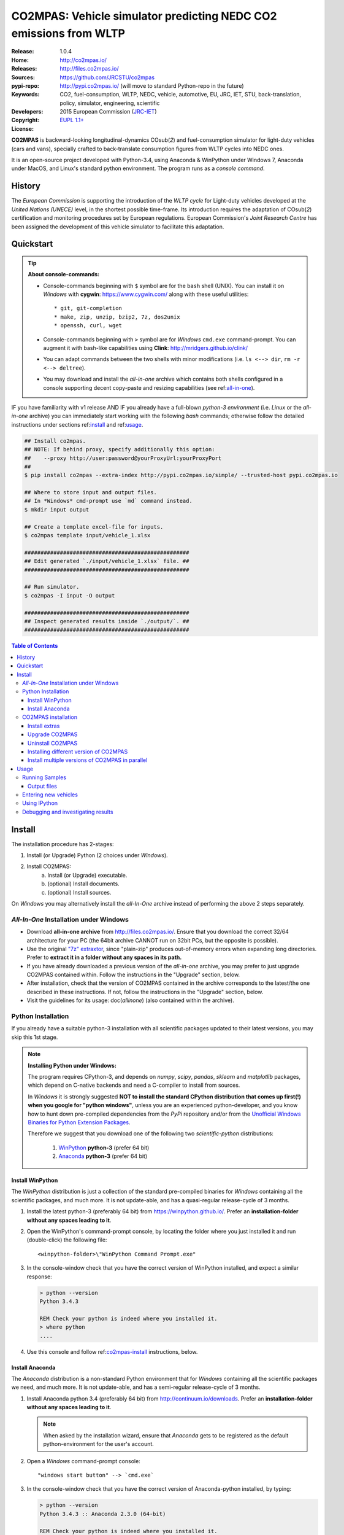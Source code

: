 ##################################################################
CO2MPAS: Vehicle simulator predicting NEDC CO2 emissions from WLTP
##################################################################

:Release:       1.0.4
:Home:          http://co2mpas.io/
:Releases:      http://files.co2mpas.io/
:Sources:       https://github.com/JRCSTU/co2mpas
:pypi-repo:     http://pypi.co2mpas.io/ (will move to standard Python-repo in the future)
:Keywords:      CO2, fuel-consumption, WLTP, NEDC, vehicle, automotive,
                EU, JRC, IET, STU, back-translation, policy,
                simulator, engineering, scientific
:Developers:    .. include:: ../AUTHORS.rst
:Copyright:     2015 European Commission (`JRC-IET
                <https://ec.europa.eu/jrc/en/institutes/iet>`_)
:License:       `EUPL 1.1+ <https://joinup.ec.europa.eu/software/page/eupl>`_


**CO2MPAS** is backward-looking longitudinal-dynamics CO\ sub(`2`) and
fuel-consumption simulator for light-duty vehicles (cars and vans),
specially crafted to back-translate consumption figures from WLTP cycles
into NEDC ones.

It is an open-source project developed with Python-3.4,
using Anaconda & WinPython under Windows 7, Anaconda under MacOS, and
Linux's standard python environment.
The program runs as a *console command*.

History
=======
The *European Commission* is supporting the introduction of the *WLTP cycle*
for Light-duty vehicles developed at the *United Nations (UNECE)*
level, in the shortest possible time-frame. Its introduction requires
the adaptation of CO\ sub(`2`) certification and monitoring procedures set
by European regulations. European Commission's *Joint Research Centre* has been
assigned the development of this vehicle simulator to facilitate this
adaptation.



Quickstart
==========
.. Tip::
    **About console-commands:**

    - Console-commands beginning with ``$`` symbol are for the ``bash`` shell
      (UNIX).
      You can install it on *Windows* with **cygwin**: https://www.cygwin.com/
      along with these useful utilities::

        * git, git-completion
        * make, zip, unzip, bzip2, 7z, dos2unix
        * openssh, curl, wget

    - Console-commands beginning with ``>`` symbol are for *Windows* ``cmd.exe``
      command-prompt.
      You can augment it with bash-like capabilities using **Clink**:
      http://mridgers.github.io/clink/

    - You can adapt commands between the two shells with minor modifications
      (i.e. ``ls <--> dir``, ``rm -r <--> deltree``).

    - You may download and install the *all-in-one* archive which contains
      both shells configured in a console supporting decent copy-paste and
      resizing capabilities (see ref:`all-in-one`_).


IF you have familiarity with v1 release AND IF you already have a full-blown
*python-3 environment* (i.e. *Linux* or the *all-in-one* archive) you can
immediately start working with the following *bash* commands; otherwise
follow the detailed instructions under sections ref:`install`_ and
ref:`usage`_.

.. code-block:: console

    ## Install co2mpas.
    ## NOTE: If behind proxy, specify additionally this option:
    ##    --proxy http://user:password@yourProxyUrl:yourProxyPort
    ##
    $ pip install co2mpas --extra-index http://pypi.co2mpas.io/simple/ --trusted-host pypi.co2mpas.io

    ## Where to store input and output files.
    ## In *Windows* cmd-prompt use `md` command instead.
    $ mkdir input output

    ## Create a template excel-file for inputs.
    $ co2mpas template input/vehicle_1.xlsx

    ###################################################
    ## Edit generated `./input/vehicle_1.xlsx` file. ##
    ###################################################

    ## Run simulator.
    $ co2mpas -I input -O output

    ###################################################
    ## Inspect generated results inside `./output/`. ##
    ###################################################


.. _end-opening:
.. contents:: Table of Contents
  :backlinks: top
  :depth: 4



.. _install:

Install
=======
The installation procedure has 2-stages:

1. Install (or Upgrade) Python (2 choices under *Windows*).
2. Install CO2MPAS:
    a. Install (or Upgrade) executable.
    b. (optional) Install documents.
    c. (optional) Install sources.

On *Windows* you may alternatively install the *all-In-One* archive
instead of performing the above 2 steps separately.


.. _all-in-one:

*All-In-One* Installation under Windows
---------------------------------------
- Download **all-in-one archive** from
  http://files.co2mpas.io/.
  Ensure that you download the correct 32/64 architecture for your PC
  (the 64bit archive CANNOT run on 32bit PCs, but the opposite is possible).

- Use the original `"7z" extraxtor <http://portableapps.com/apps/utilities/7-zip_portable>`_,
  since "plain-zip" produces out-of-memory errors when expanding long
  directories.
  Prefer to **extract it in a folder without any spaces in its path.**

- If you have already downloaded a previous version of the *all-in-one*
  archive, you may prefer to just upgrade CO2MPAS contained within.
  Follow the instructions in the "Upgrade" section, below.

- After installation, check that the version of CO2MPAS contained in the
  archive corresponds to the latest/the one described in these instructions.
  If not, follow the instructions in the "Upgrade" section, below.

- Visit the guidelines for its usage: doc(`allinone`)
  (also contained within the archive).


Python Installation
-------------------
If you already have a suitable python-3 installation with all scientific
packages updated to their latest versions, you may skip this 1st stage.

.. Note::
    **Installing Python under Windows:**

    The program requires CPython-3, and depends on *numpy*, *scipy*, *pandas*,
    *sklearn* and *matplotlib* packages, which depend on C-native backends
    and need a C-compiler to install from sources.

    In *Windows* it is strongly suggested **NOT to install the standard CPython
    distribution that comes up first(!) when you google for "python windows"**,
    unless you are an experienced python-developer, and you know how to
    hunt down pre-compiled dependencies from the *PyPi* repository and/or
    from the `Unofficial Windows Binaries for Python Extension Packages
    <http://www.lfd.uci.edu/~gohlke/pythonlibs/>`_.

    Therefore we suggest that you download one of the following two
    *scientific-python* distributions:

      #. `WinPython <https://winpython.github.io/>`_ **python-3** (prefer 64 bit)
      #. `Anaconda <http://continuum.io/downloads>`_ **python-3** (prefer 64 bit)



Install WinPython
~~~~~~~~~~~~~~~~~
The *WinPython* distribution is just a collection of the standard pre-compiled
binaries for *Windows* containing all the scientific packages, and much more.
It is not update-able, and has a quasi-regular release-cycle of 3 months.


1. Install the latest python-3 (preferably 64 bit) from https://winpython.github.io/.
   Prefer an **installation-folder without any spaces leading to it**.

2. Open the WinPython's command-prompt console, by locating the folder where
   you just installed it and run (double-click) the following file::

        <winpython-folder>\"WinPython Command Prompt.exe"


3. In the console-window check that you have the correct version of
   WinPython installed, and expect a similar response:

   .. code-block:: console

        > python --version
        Python 3.4.3

        REM Check your python is indeed where you installed it.
        > where python
        ....


4. Use this console and follow ref:`co2mpas-install`_ instructions, below.



Install Anaconda
~~~~~~~~~~~~~~~~
The *Anaconda* distribution is a non-standard Python environment that
for *Windows* containing all the scientific packages we need, and much more.
It is not update-able, and has a semi-regular release-cycle of 3 months.

1. Install Anaconda python 3.4 (preferably 64 bit) from http://continuum.io/downloads.
   Prefer an **installation-folder without any spaces leading to it**.

   .. Note::
        When asked by the installation wizard, ensure that *Anaconda* gets to be
        registered as the default python-environment for the user's account.

2. Open a *Windows* command-prompt console::

        "windows start button" --> `cmd.exe`

3. In the console-window check that you have the correct version of
   Anaconda-python installed, by typing:

   .. code-block:: console

        > python --version
        Python 3.4.3 :: Anaconda 2.3.0 (64-bit)

        REM Check your python is indeed where you installed it.
        > where python
        ....

4. Use this console and follow ref:`co2mpas-install`_ instructions, below.


.. _co2mpas-install:

CO2MPAS installation
--------------------
1. Install CO2MPAS executable internally into your python-environment with
   the following console-command:

   .. code-block:: console

        > pip install co2mpas --extra-index http://pypi.co2mpas.io/simple/ --trusted-host pypi.co2mpas.io
        Collecting co2mpas
        Downloading http://pypi.co2mpas.io/packages/co2mpas-...
        ...
        Installing collected packages: co2mpas
        Successfully installed co2mpas-1.0.4

   .. Note::
        **Installing Behind Firewall:**

        This previous step requires http-connectivity to Python's "standard"
        repository (https://pypi.python.org/) and to co2mpas-site
        (http://files.co2mpas.io).
        In case you are behind a **corporate proxy**, you may either:

        a) Append the following option to all ``pip`` commands, appropriately
           adapted: ``--proxy http://user:password@yourProxyUrl:yourProxyPort``.

           To avert any security deliberations for this http-proxy "tunnel",
           JRC *cryptographically signs* all *final releases*, so that you or
           your IT staff may `validate their authenticity
           <https://www.davidfischer.name/2012/05/signing-and-verifying-python-packages-with-pgp/>`_
           and detect *man-in-the-middle* attacks, however impossible.

        b) Download all *wheel* packages from `co2mpas-site
           <http://files.co2mpas.io>`_ for the specific version you are
           interested in , and install them one by one (see next section).

           .. code-block:: console

               REM Download MANUALLY all `*.whl` files contained in release folder
               REM from co2mpas-site in some folder.
               > cd <folder-where-wheels_downloaded>
               > pip install *.whl


   .. Warning::
       If you cannot install CO2MPAS, re-run the ``pip`` command adding
       2 *verbose* flags ``-vv``, copy-paste the console-output, and send it
       to JRC.


2. Check that when you run ``co2mpas``, the version executed is indeed the one
   installed above (check both version-identifiers and paths):

   .. code-block:: console

       > python -v --version
       co2mpas_version: 1.0.4
       co2mpas_path: d:\co2mpas_ALLINONE-XXbit-v1.0.4\Apps\WinPython\python-3.4.3\lib\site-packages\co2mpas
       python_path: D:\co2mpas_ALLINONE-XXbit-v1.0.4\WinPython\python-3.4.3
       python_version: 3.4.3 (v3.4.3:9b73f1c3e601, Feb 24 2015, 22:44:40) [MSC v.1600 XXX]
       PATH: D:\co2mpas_ALLINONE-XXbit-v1.0.4\WinPython...


   .. Note::
       The above procedure installs the *latest* CO2MPAS, which
       **might be more up-to-date than the version described here!**

       In that case you can either:

       a) Visit the documents for the newer version actually installed.
       b) "Pin" the exact version you wish to install with a ``pip`` command
          (see section below).


Install extras
~~~~~~~~~~~~~~
Internally CO2MPAS uses an algorithmic scheduler to execute model functions.
In order to visualize the *design-time models* and *run-time workflows*
you need to install the **Graphviz** visualization library  from:
http://www.graphviz.org/.

If you skip this step, the ``graphplot`` sub-command and the ``--plot-workflow``
option would both fail to run (see ref:`debug`_).



Upgrade CO2MPAS
~~~~~~~~~~~~~~~
1. Uninstall (see below) and re-install it.


Uninstall CO2MPAS
~~~~~~~~~~~~~~~~~
To uninstall CO2MPAS type the following command, and confirm it with ``y``:

.. code-block:: console

    > pip uninstall co2mpas
    Uninstalling co2mpas-<installed-version>
    ...
    Proceed (y/n)?


Re-run the command *again*, to make sure that no dangling installations are left
over; disregard any errors this time.


Installing different version of CO2MPAS
~~~~~~~~~~~~~~~~~~~~~~~~~~~~~~~~~~~~~~~
You may get multiple versions of CO2MPAS, from various places, but all
require the use of ``pip`` command to install:

- **Latest STABLE:**
  use the default ``pip`` described command above.

- **Latest PRE-RELEASE:**
  append the ``--pre`` option in the ``pip`` command.

- **Specific version:**
  modify the ``pip`` command like that, with optionally appending ``--pre``:

  .. code-block:: console

      pip install co2mpas==1.0.1 ... # Other options, like above.

- **Specific branch** from the sources (github):
  use a command like that (e.g. ``dev``):

      .. code-block:: console

      pip install git+https://github.com/JRCSTU/co2mpas.git@dev

- **Specific commit** from the sources (github):
  use a command like that (e.g. ``dev``):

  .. code-block:: console

      pip install git+https://github.com/JRCSTU/co2mpas.git@2927346f4c513a

- All of the above, but with internet through **http-proxy**:
  append an appropriately adapted option: ``--proxy http://user:password@yourProxyUrl:yourProxyPort``.

- All of the above, **without internet connectivity**:  download locally
  all ``.whl`` files present in the desired version on `CO2MPAS site <http://files.co2mpas.io/>`_
  and install them with a command like that:

  .. code-block:: console

      pip install *.whl

..  Warning::
    If you have already a CO2MPAS version install, don't foget to uninstall it
    first.


Install multiple versions of CO2MPAS in parallel
~~~~~~~~~~~~~~~~~~~~~~~~~~~~~~~~~~~~~~~~~~~~~~~~
In order to run and compare results from different CO2MPAS versions,
you may use `virtualenv <http://docs.python-guide.org/en/latest/dev/virtualenvs/>`_
command.

The `virtualenv` command creates isolated python-environments ("children-venvs")
where in each one you can install a different versions of CO2MPAS.

.. Note::
    The `virtualenv` command does NOT run under the "conda" python-environment.
    Use the `conda command <http://conda.pydata.org/docs/using/envs.html>`_
    in similar manner to create children-envs instead.


1. Ensure `virtualenv` command installed in your "parent" python-environment,
   i.e the "WinPython" you use:

   .. code-block:: console

       > pip install virtualenv

   .. Note::
      The `pip` command above has to run only once for each parent python-env.
      If `virtualenv` is already installed, `pip` will exit gracefully.



2. Ensure co2mpas uninstalled in your parent-env:

   .. code-block:: console

       > pip uninstall co2mpas

   .. Warning::
     It is important for the "parent" python-env NOT to have CO2MPAS installed!
     The reasone is that you must set "children venvs" to inherit all packages
     installed on their "parent" (i.e. `numpy` and `pandas`), and you cannot
     update any inherited package from within a child-env.


3. Move to the folder where you want your "venvs" to reside and create
   the "venv" with this command:

   .. code-block:: console

       > virtualenv --system-site-packages co2mpas_v1.0.1.venv.venv

   The ``--system-site-packages`` option instructs the child-venv to inherit
   all "parent" packages (numpy, pandas).

   Select a venv's  name to signify the version it will contains,
   e.g. ``co2mpas_v1.0.1.venv``.  The ``.venv`` at the end is not required,
   it is just for tagging the *venv* folders.

4. Workaround a `virtualenv bug <https://github.com/pypa/virtualenv/issues/93>`_
   with `TCL/TK` on *Windows*!

   This is technically the most "difficult" step, and it is required so that
   CO2MPAS can open GUI dialog-boxes, such as those for selecting
   the *input/output* dialogs.

   a. Open with an editor the ``co2mpas_v1.0.1.venv.venv\Scripts\activate.bat`` script,
   b. locate the `set PATH=...` line towards the bottom of the file, and
      append the following 2 lines::

        set "TCL_LIBRARY=d:\WinPython-XX4bit-3.4.3.2\python-3.4.3.amd64\tcl\tcl8.6"
        set "TK_LIBRARY=d:\WinPython-XXit-Y.Y.Y.Y\python-3.4.3.amd64\tcl\tk8.6"

   .. Tip::
       You have to **adapt the paths above** to match the `TCL` & `TK`
       folder in your parent python-env.

       If not, you will receive the following message while running CO2MPAS::

           This probably means that Tcl wasn't installed properly.


5. "Activate" the new "venv" by running the following command
   (notice the dot(``.``) at the begining of the command):

   .. code-block:: console

        > .\co2mpas_v1.0.1.venv.venv\Scripts\activate.bat

   You must now see that your prompt has been prefixed with the venv's name.


6. Install the co2mpas version you want inside the activated venv.
   See the ref:`co2mpas-install`_ section, above.

   Don't forget to check that what you get when running co2mpas is what you
   installed.

7. To "deactivate" the active venv, type:

   .. code-block:: console

       > deactivate

   The prompt-prefix with the venv-name should now dissappear.  And if you
   try to invoke ``co2mpas``, it should fail.



.. Tip::
    - Repeat steps 2-->5 to create venvs for different versions of co2mpas.
    - Use steps (6: Activate) and (9: Deactivate) to switch between different
      venvs.



.. _usage:

Usage
=====
.. Note::
    The following commands are for the **bash console**, specifically tailored
    for the **all-in-one** archive.


First ensure that the latest version of CO2MPAS is properly installed, and that
its version match the version declared on this file.

The main entry for the simulator is the ``co2mpas`` console-command,
which **is not visible, but it is installed in your PATH.**
To get the syntax of the ``co2mpas`` console-command, open a console where
you have installed CO2MPAS (see ref:`install`_ above) and type:

.. code-block:: console

    $ co2mpas --help
    Predict NEDC CO2 emissions from WLTP cycles.

    Usage:
        co2mpas [simulate] [-v] [--predict-wltp] [--report-stages] [--no-warn-gui]
                           [--plot-workflow] [--only-summary]
                           [-I <fpath>] [-O <fpath>]
        co2mpas demo       [-v] [-f] <folder>
        co2mpas template   [-v] [-f] <excel-file-path> ...
        co2mpas ipynb      [-v] [-f] <folder>
        co2mpas modelgraph [-v] --list
        co2mpas modelgraph [-v] [--depth=INTEGER] [<models> ...]
        co2mpas [-v] --version
        co2mpas --help

    -I <fpath>         Input folder or file, prompted with GUI if missing [default: ./input]
    -O <fpath>         Input folder or file, prompted with GUI if missing [default: ./output]
    -l, --list         List available models.
    --only-summary     Does not save vehicle outputs just the summary file.
    --predict-wltp     Whether to predict also WLTP values.
    --report-stages    Add report-sheets with stage-scores into summary file.
    --no-warn-gui      Does not pause batch-run to report inconsistencies.
    --plot-workflow    Open workflow-plot in browser, after run finished.
    --depth=INTEGER    Limit the number of sub-dispatchers plotted (no limit by default).
    -f, --force        Overwrite template/sample excel-file(s).
    -v, --verbose      Print more verbosely messages.

    * Items enclosed in `[]` are optional.


    Sub-commands:
        simulate    [default] Run simulation for all excel-files in input-folder (-I).
        demo        Generate demo input-files inside <folder>.
        template    Generate "empty" input-file at <excel-file-path>.
        ipynb       Generate IPython notebooks inside <folder>; view them with cmd:
                      ipython --notebook-dir=<folder>
        modelgraph  List all or plot available models.  If no model(s) specified, all assumed.

    Examples:

        # Create sample-vehicles inside the `input` folder.
        # (the `input` folder must exist)
        co2mpas demo input

        # Run the sample-vehicles just created.
        # (the `output` folder must exist)
        co2mpas -I input -O output

        # Create an empty vehicle-file inside `input` folder.
        co2mpas template input/vehicle_1.xlsx

        # View a specific submodel on your browser.
        co2mpas modelgraph gear_box_calibration

The default sub-command (``simulate``) accepts either a single **input-excel-file**
or a folder with multiple input-files for each vehicle, and generates a
**summary-excel-file** aggregating the major result-values from these vehicles,
and (optionally) multiple **output-excel-files** for each vehicle run.


Running Samples
---------------
The simulator contains input-files for demo-vehicles that are a nice
starting point to try out.

1. Choose a folder where you will store the *input* and *output* files:

   .. code-block:: console

        ## Skip this if ``tutorial`` folder already exists.
        $ mkdir tutorial
        $ cd tutorial

        ## Skip also this if folders exist.
        $ mkdir input output

  .. Note::
    The input & output folders do not have to reside in the same parent,
    neither to have these names.
    It is only for demonstration purposes that we decided to group them both
    under a hypothetical ``some-folder``.

3. Create the demo vehicles inside the *input-folder* with the ``demo``
   sub-command:


   .. code-block:: console

        $ co2mpas demo input
        Creating DEMO INPUT file 'input\co2mpas_demo_1_full_data.xlsx'...
        Creating DEMO INPUT file 'input\co2mpas_demo_2_wltp_high_only.xlsx'...
        Creating DEMO INPUT file 'input\co2mpas_demo_3_wltp_low_only.xlsx'...
        Creating DEMO INPUT file 'input\co2mpas_demo_4_baseline_no_battery_currents - Copy.xlsx'...
        Creating DEMO INPUT file 'input\co2mpas_demo_5_baseline_no_gears.xlsx'...
        You may run DEMOS with:
            co2mpas simulate -I input

4. Run the simulator:

   .. code-block:: console

       $ co2mpas -I input -O output
       Processing 'input' --> 'output'...
       Processing: co2mpas_demo_1_full_data
       ...
       ...
       Done! [90.765501 sec]


6. Inspect the results:

   .. code-block:: console

       $ start output/*summary.xlsx       ## More summaries might exist in the folder from previous runs.
       $ start output                     ## View the folder with all files generated.


Output files
~~~~~~~~~~~~
Below is the structure of the output-files produced for each vehicle::

    ## Input and calibrated values for electrics.
    <timestamp>_precondition_WLTP_<inp-fname>.xls

    ## Input and calibrated values.
    <timestamp>_calibration_WLTP-H_<inp-fname>.xls

    ## Input and calibrated values.
    <timestamp>_calibration_WLTP-L_<inp-fname>.xls

    ## Input and predicted values.
    <timestamp>_prediction_NEDC_<inp-fname>.xls

    ## Major CO2 values from all vehicles in the batch-run.
    <timestamp>_summary.xls


Entering new vehicles
---------------------
You may modify the samples vehicles and run again the model.
But to be sure that your vehicle does not contain by accident any of
the sample-data, use the ``template`` sub-command to make an *empty* input
excel-file:


1. Decide the *input/output* folders.  Assuming we are still in the ``tutorial``
   folder and we wish to re-use the ``input/output`` folders from the example
   above, we may clear all their contents with this:

   .. code-block:: console

        $ rm -r ./input/* ./output/*        Replace `rm` with `del` in *Windows* (`cmd.exe`)


2. Create an empty vehicle template-file (eg. ``vehicle_1.xlsx``) inside
   the *input-folder* with the ``template`` sub-command:

   .. code-block:: console

        $ co2mpas template input/vehicle_1.xlsx  ## Note that here we specify the filename, not the folder!
        Creating TEMPLATE INPUT file 'input/vehicle_1.xlsx'...


3. Open the template excel-file to fill-in your vehicle data
   (and save it afterwards):

   .. code-block:: console

        $ start input/vehicle_1.xlsx        ## Opens the excel-file. Use `start` in *cmd.exe*.

   .. Tip::
       The generated file contains help descriptions to help you populate it
       with vehicle data.  For items where an array of values is required
       (i.e. gear-box ratios) you may reference different parts of
       the spreadsheet following the syntax of the `"xlref" mini-language
       <https://pandalone.readthedocs.org/en/latest/reference.html#module-pandalone.xleash>`_.

   You may repeat these last 2 steps if you want to add more vehicles in
   the *batch-run*.

4. Run the simulator.  Specify the single excel-file as input:

   .. code-block:: console

        $ co2mpas -I ./input/vehicle_1.xlsx -O output
        Processing './input/vehicle_1.xlsx' --> 'output'...
        Processing: vehicle_1
        ...
        Done! [12.938986 sec]

5. Assuming you do receive any error, you may now inspect the results:

   .. code-block:: console

        $ start output/*summary.xlsx       ## More summaries might open from previous runs.
        $ start output                     ## View all files generated (see below).


6. In the case of errors, or if the results are not satisfactory, repeat the
   above procedure from step 3 to modify the vehicle and re-run the model.
   See also ref:`debug`_, below.


Using IPython
-------------
You may enter the data for a single vehicle and run its simulation, plot its
results and experiment in your browser using `IPython <http://ipython.org/>`_.

The usage pattern is similar to "demos" but requires to have **ipython**
installed:

1. Ensure *ipython* with *notebook* "extra" is installed:

   .. Warning::
        This step requires too many libraries to provide as standalone files,
        so unless you have it already installed, you will need a proper
        *http-connectivity* to the standard python-repo.

   .. code-block:: console

        $ pip install ipython[notebook]
        Installing collected packages: ipython[notebook]
        ...
        Successfully installed ipython-x.x.x notebook-x.x.x


2. Then create the demo ipython-notebook(s) into some folder
   (i.e. assuming the same setup from above, ``tutorial/input``):

   .. code-block:: console

        $ pwd                     ## Check our current folder (``cd`` alone for Windows).
        .../tutorial

        $ co2mpas ipynb ./input

3. Start-up the server and open a browser page to run the vehicle-simulation:

   .. code-block:: console

        $ ipython notebook ./input

4. A new window should open to your default browser (AVOID IEXPLORER) listing
   the ``simVehicle.ipynb`` notebook (and all the demo xls-files).
   Click on the ``*.ippynb`` file to "load" the notebook in a new tab.

   The results are of a simulation run already pre-generated for this notebook
   but you may run it yourself again, by clicking the menu::

        "menu" --> `Cell` --> `Run All`

   And watch it as it re-calculates *cell* by cell.

5. You may edit the python code on the cells by selecting them and clicking
   ``Enter`` (the frame should become green), and then re-run them,
   with ``Ctrl + Enter``.

   Navigate your self around by taking the tutorial at::

        "menu" --> `Help` --> `User Interface Tour`

   And study the example code and diagrams.

6. When you have finished, return to the console and issue twice ``Ctrl + C``
   to shutdown the *ipython-server*.


.. _debug:

Debugging and investigating results
-----------------------------------

- Make sure that you have installed `graphviz`, and when running the simulation,
  append also the ``--plot-workflow`` option.

- Use the ``modelgraph`` sub-command to plot the offending model (or just
  out of curiosity).  For instance:

  .. code-block:: console

        $ co2mpas modelgraph gear_box_calibration

  ..  _static/GearModel.png
    :alt: Flow-diagram of the Gear-calibration model.
    :height: 240
    :width: 320

- Inspect the functions mentioned in the workflow and models and search them
  in `CO2MPAS documentation <http://files.co2mpas.io/>`_ ensuring you are
  visiting the documents for the actual version you are using.



